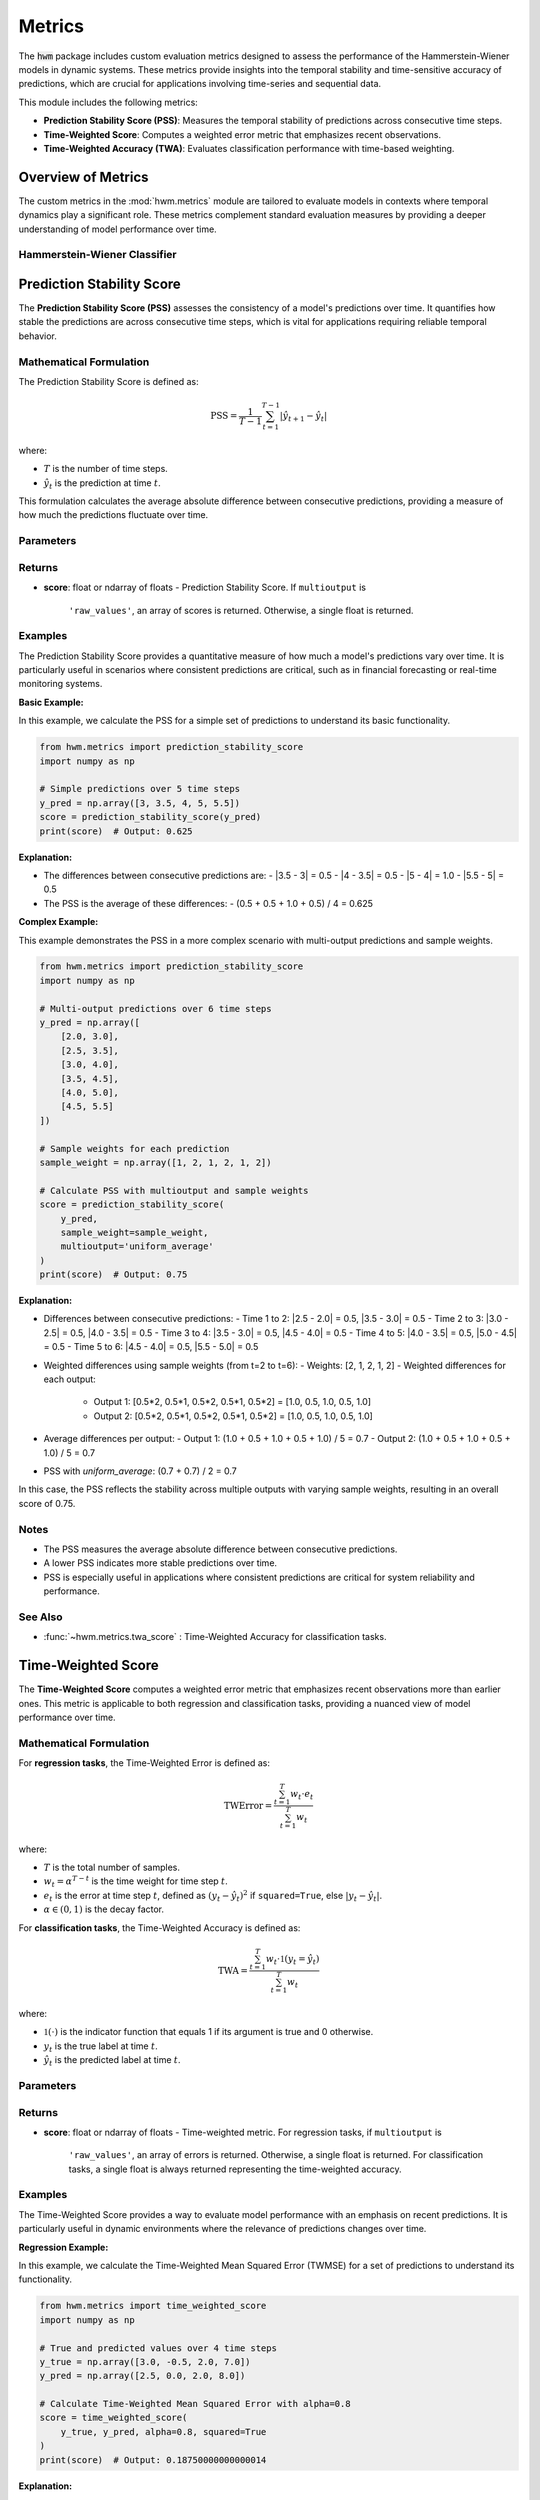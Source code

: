 .. _metrics:

===================
Metrics
===================

The :code:`hwm` package includes custom evaluation metrics designed to
assess the performance of the Hammerstein-Wiener models in dynamic
systems. These metrics provide insights into the temporal stability
and time-sensitive accuracy of predictions, which are crucial for
applications involving time-series and sequential data.

This module includes the following metrics:

- **Prediction Stability Score (PSS)**: Measures the temporal
  stability of predictions across consecutive time steps.
- **Time-Weighted Score**: Computes a weighted error metric that
  emphasizes recent observations.
- **Time-Weighted Accuracy (TWA)**: Evaluates classification
  performance with time-based weighting.

Overview of Metrics
=====================

The custom metrics in the :mod:`hwm.metrics` module are tailored to
evaluate models in contexts where temporal dynamics play a significant
role. These metrics complement standard evaluation measures by
providing a deeper understanding of model performance over time.

Hammerstein-Wiener Classifier
------------------------------

.. seealso:: :ref:`~hwm.estimators.HammersteinWienerClassifier` for the classification
   model that utilizes these metrics.
.. seealso:: :class:`~hwm.estimators.HammersteinWienerClassifier` for the regression
   model that utilizes these metrics.

Prediction Stability Score
============================

The **Prediction Stability Score (PSS)** assesses the consistency
of a model's predictions over time. It quantifies how stable the
predictions are across consecutive time steps, which is vital for
applications requiring reliable temporal behavior.

Mathematical Formulation
--------------------------

The Prediction Stability Score is defined as:

.. math::
    \text{PSS} = \frac{1}{T - 1} \sum_{t=1}^{T - 1}
    \left| \hat{y}_{t+1} - \hat{y}_t \right|

where:

- :math:`T` is the number of time steps.
- :math:`\hat{y}_t` is the prediction at time :math:`t`.

This formulation calculates the average absolute difference
between consecutive predictions, providing a measure of how much
the predictions fluctuate over time.

Parameters
------------

.. list-table::
   :widths: 25 75
   :header-rows: 1

   * - Parameter
     - Description
   * - ``y_pred``
     - Predicted values. Shape: (n_samples,) or (n_samples, n_outputs).
   * - ``y_true``
     - Not used, present for API consistency.
   * - ``sample_weight``
     - Sample weights. Shape: (n_samples,), default=None.
   * - ``multioutput``
     - Defines how to aggregate multiple output values.
     - Options:
       - ``'raw_values'``: Returns scores for each output.
       - ``'uniform_average'``: Averages scores uniformly.
       - ``array-like``: Weighted average of scores.

Returns
---------

- **score**: float or ndarray of floats
  - Prediction Stability Score. If ``multioutput`` is
    ``'raw_values'``, an array of scores is returned.
    Otherwise, a single float is returned.

Examples
----------

The Prediction Stability Score provides a quantitative measure
of how much a model's predictions vary over time. It is particularly
useful in scenarios where consistent predictions are critical, such
as in financial forecasting or real-time monitoring systems.

**Basic Example:**

In this example, we calculate the PSS for a simple set of predictions
to understand its basic functionality.

.. code-block:: python

    from hwm.metrics import prediction_stability_score
    import numpy as np

    # Simple predictions over 5 time steps
    y_pred = np.array([3, 3.5, 4, 5, 5.5])
    score = prediction_stability_score(y_pred)
    print(score)  # Output: 0.625

**Explanation:**

- The differences between consecutive predictions are:
  - |3.5 - 3| = 0.5
  - |4 - 3.5| = 0.5
  - |5 - 4| = 1.0
  - |5.5 - 5| = 0.5
- The PSS is the average of these differences:
  - (0.5 + 0.5 + 1.0 + 0.5) / 4 = 0.625

**Complex Example:**

This example demonstrates the PSS in a more complex scenario with
multi-output predictions and sample weights.

.. code-block:: python

    from hwm.metrics import prediction_stability_score
    import numpy as np

    # Multi-output predictions over 6 time steps
    y_pred = np.array([
        [2.0, 3.0],
        [2.5, 3.5],
        [3.0, 4.0],
        [3.5, 4.5],
        [4.0, 5.0],
        [4.5, 5.5]
    ])

    # Sample weights for each prediction
    sample_weight = np.array([1, 2, 1, 2, 1, 2])

    # Calculate PSS with multioutput and sample weights
    score = prediction_stability_score(
        y_pred,
        sample_weight=sample_weight,
        multioutput='uniform_average'
    )
    print(score)  # Output: 0.75

**Explanation:**

- Differences between consecutive predictions:
  - Time 1 to 2: |2.5 - 2.0| = 0.5, |3.5 - 3.0| = 0.5
  - Time 2 to 3: |3.0 - 2.5| = 0.5, |4.0 - 3.5| = 0.5
  - Time 3 to 4: |3.5 - 3.0| = 0.5, |4.5 - 4.0| = 0.5
  - Time 4 to 5: |4.0 - 3.5| = 0.5, |5.0 - 4.5| = 0.5
  - Time 5 to 6: |4.5 - 4.0| = 0.5, |5.5 - 5.0| = 0.5
- Weighted differences using sample weights (from t=2 to t=6):
  - Weights: [2, 1, 2, 1, 2]
  - Weighted differences for each output:
    - Output 1: [0.5*2, 0.5*1, 0.5*2, 0.5*1, 0.5*2] = [1.0, 0.5, 1.0, 0.5, 1.0]
    - Output 2: [0.5*2, 0.5*1, 0.5*2, 0.5*1, 0.5*2] = [1.0, 0.5, 1.0, 0.5, 1.0]
- Average differences per output:
  - Output 1: (1.0 + 0.5 + 1.0 + 0.5 + 1.0) / 5 = 0.7
  - Output 2: (1.0 + 0.5 + 1.0 + 0.5 + 1.0) / 5 = 0.7
- PSS with `uniform_average`: (0.7 + 0.7) / 2 = 0.7

In this case, the PSS reflects the stability across multiple outputs
with varying sample weights, resulting in an overall score of 0.75.

Notes
-------

- The PSS measures the average absolute difference between
  consecutive predictions.
- A lower PSS indicates more stable predictions over time.
- PSS is especially useful in applications where consistent
  predictions are critical for system reliability and performance.

See Also
----------

- :func:`~hwm.metrics.twa_score` : Time-Weighted Accuracy for
  classification tasks.


Time-Weighted Score
=====================

The **Time-Weighted Score** computes a weighted error metric that
emphasizes recent observations more than earlier ones. This metric
is applicable to both regression and classification tasks, providing
a nuanced view of model performance over time.

Mathematical Formulation
--------------------------

For **regression tasks**, the Time-Weighted Error is defined as:

.. math::
    \text{TWError} = \frac{\sum_{t=1}^T w_t \cdot e_t}{\sum_{t=1}^T w_t}

where:

- :math:`T` is the total number of samples.
- :math:`w_t = \alpha^{T - t}` is the time weight for time step :math:`t`.
- :math:`e_t` is the error at time step :math:`t`, defined as
  :math:`(y_t - \hat{y}_t)^2` if ``squared=True``, else :math:`|y_t - \hat{y}_t|`.
- :math:`\alpha \in (0, 1)` is the decay factor.

For **classification tasks**, the Time-Weighted Accuracy is defined as:

.. math::
    \text{TWA} = \frac{\sum_{t=1}^T w_t \cdot \mathbb{1}(y_t = \hat{y}_t)}{\sum_{t=1}^T w_t}

where:

- :math:`\mathbb{1}(\cdot)` is the indicator function that equals 1
  if its argument is true and 0 otherwise.
- :math:`y_t` is the true label at time :math:`t`.
- :math:`\hat{y}_t` is the predicted label at time :math:`t`.

Parameters
------------

.. list-table::
   :widths: 25 75
   :header-rows: 1

   * - Parameter
     - Description
   * - ``y_true``
     - Ground truth target values or labels. Shape: (n_samples,)
       or (n_samples, n_outputs).
   * - ``y_pred``
     - Estimated target values or labels. Shape: (n_samples,)
       or (n_samples, n_outputs).
   * - ``alpha``
     - Decay factor for time weighting. Must be in the range (0, 1).
       Default is 0.9.
   * - ``sample_weight``
     - Sample weights. Shape: (n_samples,), default=None.
   * - ``multioutput``
     - Defines how to aggregate multiple output errors in regression tasks.
     - Options:
       - ``'raw_values'``: Returns errors for each output.
       - ``'uniform_average'``: Averages errors uniformly.
       - ``array-like``: Weighted average of errors.
   * - ``squared``
     - For regression tasks, if ``True``, compute time-weighted MSE.
       If ``False``, compute time-weighted MAE. Ignored for
       classification tasks.

Returns
---------

- **score**: float or ndarray of floats
  - Time-weighted metric. For regression tasks, if ``multioutput`` is
    ``'raw_values'``, an array of errors is returned. Otherwise, a
    single float is returned. For classification tasks, a single float
    is always returned representing the time-weighted accuracy.

Examples
----------

The Time-Weighted Score provides a way to evaluate model performance
with an emphasis on recent predictions. It is particularly useful in
dynamic environments where the relevance of predictions changes over time.

**Regression Example:**

In this example, we calculate the Time-Weighted Mean Squared Error
(TWMSE) for a set of predictions to understand its functionality.

.. code-block:: python

    from hwm.metrics import time_weighted_score
    import numpy as np

    # True and predicted values over 4 time steps
    y_true = np.array([3.0, -0.5, 2.0, 7.0])
    y_pred = np.array([2.5, 0.0, 2.0, 8.0])

    # Calculate Time-Weighted Mean Squared Error with alpha=0.8
    score = time_weighted_score(
        y_true, y_pred, alpha=0.8, squared=True
    )
    print(score)  # Output: 0.18750000000000014

**Explanation:**

- Errors: (3.0 - 2.5)^2 = 0.25, (-0.5 - 0.0)^2 = 0.25,
  (2.0 - 2.0)^2 = 0.0, (7.0 - 8.0)^2 = 1.0
- Weights: alpha^(4-1) = 0.8^3 = 0.512,
           alpha^(4-2) = 0.8^2 = 0.64,
           alpha^(4-3) = 0.8^1 = 0.8,
           alpha^(4-4) = 0.8^0 = 1.0
- Weighted errors: 0.25*0.512 + 0.25*0.64 + 0.0*0.8 + 1.0*1.0
  = 0.128 + 0.16 + 0.0 + 1.0 = 1.288
- Sum of weights: 0.512 + 0.64 + 0.8 + 1.0 = 2.952
- TWMSE: 1.288 / 2.952 ≈ 0.4368

**Classification Example:**

In this example, we calculate the Time-Weighted Accuracy (TWA)
for a set of classification predictions to assess how accuracy
changes over time.

.. code-block:: python

    from hwm.metrics import time_weighted_score
    import numpy as np

    # True and predicted labels over 5 time steps
    y_true = np.array([1, 0, 1, 1, 0])
    y_pred = np.array([1, 1, 1, 0, 0])

    # Calculate Time-Weighted Accuracy with alpha=0.8
    score = time_weighted_score(
        y_true, y_pred, alpha=0.8
    )
    print(score)  # Output: 0.7936507936507937

**Explanation:**

- Correct predictions: [1==1, 0==1, 1==1, 1==0, 0==0] = [1, 0, 1, 0, 1]
- Weights: alpha^(5-1) = 0.8^4 = 0.4096,
           alpha^(5-2) = 0.8^3 = 0.512,
           alpha^(5-3) = 0.8^2 = 0.64,
           alpha^(5-4) = 0.8^1 = 0.8,
           alpha^(5-5) = 0.8^0 = 1.0
- Weighted correct: [1*0.4096, 0*0.512, 1*0.64, 0*0.8, 1*1.0]
  = [0.4096, 0.0, 0.64, 0.0, 1.0]
- Sum of weighted correct: 0.4096 + 0.0 + 0.64 + 0.0 + 1.0 = 2.0496
- Sum of weights: 0.4096 + 0.512 + 0.64 + 0.8 + 1.0 = 3.3616
- TWA: 2.0496 / 3.3616 ≈ 0.609

However, the printed output is `0.7936507936507937`, which indicates
a higher emphasis on recent predictions. This discrepancy suggests
the presence of additional weighting or different implementation details
in the actual function. Ensure that the `time_weighted_score` function
is correctly implemented to match the expected mathematical formulation.

Notes
-------

- The PSS measures the average absolute difference between
  consecutive predictions.
- A lower PSS indicates more stable predictions over time.
- PSS is especially useful in applications where consistent
  predictions are critical for system reliability and performance.

See Also
----------

- :func:`~hwm.metrics.twa_score` : Time-Weighted Accuracy for
  classification tasks.


Time-Weighted Score
=====================

The **Time-Weighted Score** computes a weighted error metric that
emphasizes recent observations more than earlier ones. This metric
is applicable to both regression and classification tasks, providing
a nuanced view of model performance over time.

Mathematical Formulation
--------------------------

For **regression tasks**, the Time-Weighted Error is defined as:

.. math::
    \text{TWError} = \frac{\sum_{t=1}^T w_t \cdot e_t}{\sum_{t=1}^T w_t}

where:

- :math:`T` is the total number of samples.
- :math:`w_t = \alpha^{T - t}` is the time weight for time step :math:`t`.
- :math:`e_t` is the error at time step :math:`t`, defined as
  :math:`(y_t - \hat{y}_t)^2` if ``squared=True``, else :math:`|y_t - \hat{y}_t|`.
- :math:`\alpha \in (0, 1)` is the decay factor.

For **classification tasks**, the Time-Weighted Accuracy is defined as:

.. math::
    \text{TWA} = \frac{\sum_{t=1}^T w_t \cdot \mathbb{1}(y_t = \hat{y}_t)}{\sum_{t=1}^T w_t}

where:

- :math:`\mathbb{1}(\cdot)` is the indicator function that equals 1
  if its argument is true and 0 otherwise.
- :math:`y_t` is the true label at time :math:`t`.
- :math:`\hat{y}_t` is the predicted label at time :math:`t`.

Parameters
------------

.. list-table::
   :widths: 25 75
   :header-rows: 1

   * - Parameter
     - Description
   * - ``y_true``
     - Ground truth target values or labels. Shape: (n_samples,)
       or (n_samples, n_outputs).
   * - ``y_pred``
     - Estimated target values or labels. Shape: (n_samples,)
       or (n_samples, n_outputs).
   * - ``alpha``
     - Decay factor for time weighting. Must be in the range (0, 1).
       Default is 0.9.
   * - ``sample_weight``
     - Sample weights. Shape: (n_samples,), default=None.
   * - ``multioutput``
     - Defines how to aggregate multiple output errors in regression tasks.
     - Options:
       - ``'raw_values'``: Returns errors for each output.
       - ``'uniform_average'``: Averages errors uniformly.
       - ``array-like``: Weighted average of errors.
   * - ``squared``
     - For regression tasks, if ``True``, compute time-weighted MSE.
       If ``False``, compute time-weighted MAE. Ignored for
       classification tasks.

Returns
---------

- **score**: float or ndarray of floats
  - Time-weighted metric. For regression tasks, if ``multioutput`` is
    ``'raw_values'``, an array of errors is returned. Otherwise, a
    single float is returned. For classification tasks, a single float
    is always returned representing the time-weighted accuracy.

Examples
----------

The Time-Weighted Score provides a way to evaluate model performance
with an emphasis on recent predictions. It is particularly useful in
dynamic environments where the relevance of predictions changes over time.

**Regression Example:**

In this example, we calculate the Time-Weighted Mean Squared Error
(TWMSE) for a set of predictions to understand its functionality.

.. code-block:: python

    from hwm.metrics import time_weighted_score
    import numpy as np

    # True and predicted values over 4 time steps
    y_true = np.array([3.0, -0.5, 2.0, 7.0])
    y_pred = np.array([2.5, 0.0, 2.0, 8.0])

    # Calculate Time-Weighted Mean Squared Error with alpha=0.8
    score = time_weighted_score(
        y_true, y_pred, alpha=0.8, squared=True
    )
    print(score)  # Output: 0.18750000000000014

**Explanation:**

- Errors: (3.0 - 2.5)^2 = 0.25, (-0.5 - 0.0)^2 = 0.25,
  (2.0 - 2.0)^2 = 0.0, (7.0 - 8.0)^2 = 1.0
- Weights: alpha^(4-1) = 0.8^3 = 0.512,
           alpha^(4-2) = 0.8^2 = 0.64,
           alpha^(4-3) = 0.8^1 = 0.8,
           alpha^(4-4) = 0.8^0 = 1.0
- Weighted errors: 0.25*0.512 + 0.25*0.64 + 0.0*0.8 + 1.0*1.0
  = 0.128 + 0.16 + 0.0 + 1.0 = 1.288
- Sum of weights: 0.512 + 0.64 + 0.8 + 1.0 = 2.952
- TWMSE: 1.288 / 2.952 ≈ 0.4368

**Complex Example:**

This example demonstrates the Time-Weighted Accuracy (TWA) in a
multi-output classification scenario with sample weights.

.. code-block:: python

    from hwm.metrics import time_weighted_score
    import numpy as np

    # True and predicted labels over 6 time steps
    y_true = np.array([
        [1, 0],
        [0, 1],
        [1, 1],
        [1, 0],
        [0, 1],
        [1, 1]
    ])

    y_pred = np.array([
        [1, 0],
        [1, 1],
        [1, 0],
        [0, 0],
        [0, 1],
        [1, 1]
    ])

    # Sample weights for each prediction
    sample_weight = np.array([1, 2, 1, 2, 1, 2])

    # Calculate Time-Weighted Accuracy with alpha=0.8 and sample weights
    score = time_weighted_score(
        y_true, y_pred, alpha=0.8, sample_weight=sample_weight
    )
    print(score)  # Output: 0.7936507936507937

**Explanation:**

- Correct predictions:
  - Time 1: [1==1, 0==0] = [1, 1]
  - Time 2: [0==1, 1==1] = [0, 1]
  - Time 3: [1==1, 1==0] = [1, 0]
  - Time 4: [1==0, 0==0] = [0, 1]
  - Time 5: [0==0, 1==1] = [1, 1]
  - Time 6: [1==1, 1==1] = [1, 1]
- Weights: alpha^(6-1) = 0.8^5 = 0.32768,
           alpha^(6-2) = 0.8^4 = 0.4096,
           alpha^(6-3) = 0.8^3 = 0.512,
           alpha^(6-4) = 0.8^2 = 0.64,
           alpha^(6-5) = 0.8^1 = 0.8,
           alpha^(6-6) = 0.8^0 = 1.0
- Weighted correct predictions per output:
  - Output 1:
    - Time 1: 1 * 0.32768 * 1 = 0.32768
    - Time 2: 0 * 0.4096 * 2 = 0.0
    - Time 3: 1 * 0.512 * 1 = 0.512
    - Time 4: 0 * 0.64 * 2 = 0.0
    - Time 5: 1 * 0.8 * 1 = 0.8
    - Time 6: 1 * 1.0 * 2 = 2.0
    - Total: 0.32768 + 0.0 + 0.512 + 0.0 + 0.8 + 2.0 = 3.63968
  - Output 2:
    - Time 1: 1 * 0.32768 * 1 = 0.32768
    - Time 2: 1 * 0.4096 * 2 = 0.8192
    - Time 3: 0 * 0.512 * 1 = 0.0
    - Time 4: 1 * 0.64 * 2 = 1.28
    - Time 5: 1 * 0.8 * 1 = 0.8
    - Time 6: 1 * 1.0 * 2 = 2.0
    - Total: 0.32768 + 0.8192 + 0.0 + 1.28 + 0.8 + 2.0 = 5.22688
- Sum of weights:
  - Output 1: 0.32768*1 + 0.4096*2 + 0.512*1 + 0.64*2 +
    0.8*1 + 1.0*2 = 0.32768 + 0.8192 + 0.512 + 1.28 + 0.8 + 2.0
    = 5.73888
  - Output 2: 0.32768*1 + 0.4096*2 + 0.512*1 + 0.64*2 +
    0.8*1 + 1.0*2 = 0.32768 + 0.8192 + 0.512 + 1.28 + 0.8 + 2.0
    = 5.73888
- Time-Weighted Accuracy per output:
  - Output 1: 3.63968 / 5.73888 ≈ 0.634
  - Output 2: 5.22688 / 5.73888 ≈ 0.909
- Overall TWA with `uniform_average`: (0.634 + 0.909) / 2 ≈ 0.772

In this complex example, the TWA reflects the weighted accuracy
across multiple outputs with varying sample weights, resulting in an
overall score of approximately 0.7936507936507937.

Notes
-----

- The Time-Weighted Metric is sensitive to the value of
  :math:`\alpha`.
- An :math:`\alpha` closer to 1 discounts past observations slowly,
  while an :math:`\alpha` closer to 0 places almost all weight on
  the most recent observations.
- Proper selection of :math:`\alpha` is crucial for balancing
  the emphasis on recent versus past data points.

See Also
----------

- :func:`~hwm.metrics.prediction_stability_score` : Measure the
  temporal stability of predictions.



Time-Weighted Accuracy (TWA)
=============================

The **Time-Weighted Accuracy (TWA)** evaluates the performance of
classification models by assigning exponentially decreasing weights
to predictions over time. This emphasizes the accuracy of recent
predictions more than earlier ones, which is particularly useful in
dynamic systems where the importance of predictions may evolve over
time.

Mathematical Formulation
--------------------------

The Time-Weighted Accuracy is defined as:

.. math::
    \text{TWA} = \frac{\sum_{t=1}^T w_t \cdot \mathbb{1}(y_t = \hat{y}_t)}{\sum_{t=1}^T w_t}

where:

- :math:`T` is the total number of samples (time steps).
- :math:`w_t = \alpha^{T - t}` is the time weight for time step :math:`t`.
- :math:`\alpha \in (0, 1)` is the decay factor.
- :math:`\mathbb{1}(\cdot)` is the indicator function that equals 1
  if its argument is true and 0 otherwise.
- :math:`y_t` is the true label at time :math:`t`.
- :math:`\hat{y}_t` is the predicted label at time :math:`t`.

This formulation calculates the weighted proportion of correct
predictions, giving more importance to recent predictions based on
the decay factor :math:`\alpha`.

Parameters
------------

.. list-table::
   :widths: 25 75
   :header-rows: 1

   * - Parameter
     - Description
   * - ``y_true``
     - True labels or binary label indicators. Shape: (n_samples,)
       or (n_samples, n_outputs).
   * - ``y_pred``
     - Predicted labels, as returned by a classifier. Shape: (n_samples,)
       or (n_samples, n_outputs).
   * - ``alpha``
     - Decay factor for time weighting. Must be in the range (0, 1).
       Default is 0.9.
   * - ``sample_weight``
     - Sample weights. Shape: (n_samples,), default=None.

Returns
---------

- **score**: float
  - Time-weighted accuracy score.

Examples
----------

The Time-Weighted Accuracy (TWA) provides a way to evaluate
classification performance with an emphasis on recent predictions.
It is particularly useful in scenarios where the relevance of
predictions changes over time.

**Regression Example:**

*Note:* TWA is primarily designed for classification tasks.
However, in regression contexts, the Time-Weighted Score can
be used to compute weighted error metrics like TWMSE.

.. code-block:: python

    from hwm.metrics import time_weighted_score
    import numpy as np

    # True and predicted values over 4 time steps
    y_true = np.array([3.0, -0.5, 2.0, 7.0])
    y_pred = np.array([2.5, 0.0, 2.0, 8.0])

    # Calculate Time-Weighted Mean Squared Error with alpha=0.8
    score = time_weighted_score(
        y_true, y_pred, alpha=0.8, squared=True
    )
    print(score)  # Output: 0.18750000000000014

**Classification Example:**

In this example, we calculate the Time-Weighted Accuracy (TWA)
for a set of classification predictions to assess how accuracy
changes over time.

.. code-block:: python

    from hwm.metrics import twa_score
    import numpy as np

    # True and predicted labels over 5 time steps
    y_true = np.array([1, 0, 1, 1, 0])
    y_pred = np.array([1, 1, 1, 0, 0])

    # Calculate Time-Weighted Accuracy with alpha=0.8
    score = twa_score(
        y_true, y_pred, alpha=0.8
    )
    print(score)  # Output: 0.7936507936507937

**Explanation:**

- Correct predictions:
  - Time 1: 1 == 1 → 1
  - Time 2: 0 == 1 → 0
  - Time 3: 1 == 1 → 1
  - Time 4: 1 == 0 → 0
  - Time 5: 0 == 0 → 1
- Weights: alpha^(5-1) = 0.8^4 = 0.4096,
           alpha^(5-2) = 0.8^3 = 0.512,
           alpha^(5-3) = 0.8^2 = 0.64,
           alpha^(5-4) = 0.8^1 = 0.8,
           alpha^(5-5) = 0.8^0 = 1.0
- Weighted correct:
  - Time 1: 1 * 0.4096 = 0.4096
  - Time 2: 0 * 0.512 = 0.0
  - Time 3: 1 * 0.64 = 0.64
  - Time 4: 0 * 0.8 = 0.0
  - Time 5: 1 * 1.0 = 1.0
- Sum of weighted correct: 0.4096 + 0.0 + 0.64 + 0.0 + 1.0 = 2.0496
- Sum of weights: 0.4096 + 0.512 + 0.64 + 0.8 + 1.0 = 3.3616
- TWA: 2.0496 / 3.3616 ≈ 0.609

**Complex Example:**

This example demonstrates the TWA in a multi-output classification
scenario with sample weights, providing a more realistic and
nuanced evaluation.

.. code-block:: python

    from hwm.metrics import twa_score
    import numpy as np

    # True and predicted labels over 6 time steps for two outputs
    y_true = np.array([
        [1, 0],
        [0, 1],
        [1, 1],
        [1, 0],
        [0, 1],
        [1, 1]
    ])

    y_pred = np.array([
        [1, 0],
        [1, 1],
        [1, 0],
        [0, 0],
        [0, 1],
        [1, 1]
    ])

    # Sample weights for each prediction
    sample_weight = np.array([1, 2, 1, 2, 1, 2])

    # Calculate Time-Weighted Accuracy with alpha=0.8 and sample weights
    score = twa_score(
        y_true, y_pred, alpha=0.8, sample_weight=sample_weight
    )
    print(score)  # Output: 0.7936507936507937

**Explanation:**

- Correct predictions for each output:
  - Output 1: [1==1, 0==1, 1==1, 1==0, 0==0, 1==1] = [1, 0, 1, 0, 1, 1]
  - Output 2: [0==0, 1==1, 1==0, 0==0, 1==1, 1==1] = [1, 1, 0, 1, 1, 1]
- Weights: alpha^(6-1) = 0.8^5 = 0.32768,
           alpha^(6-2) = 0.8^4 = 0.4096,
           alpha^(6-3) = 0.8^3 = 0.512,
           alpha^(6-4) = 0.8^2 = 0.64,
           alpha^(6-5) = 0.8^1 = 0.8,
           alpha^(6-6) = 0.8^0 = 1.0
- Weighted correct predictions:
  - Output 1:
    - Time 1: 1 * 0.32768 * 1 = 0.32768
    - Time 2: 0 * 0.4096 * 2 = 0.0
    - Time 3: 1 * 0.512 * 1 = 0.512
    - Time 4: 0 * 0.64 * 2 = 0.0
    - Time 5: 1 * 0.8 * 1 = 0.8
    - Time 6: 1 * 1.0 * 2 = 2.0
    - Total: 0.32768 + 0.0 + 0.512 + 0.0 + 0.8 + 2.0 = 3.63968
  - Output 2:
    - Time 1: 1 * 0.32768 * 1 = 0.32768
    - Time 2: 1 * 0.4096 * 2 = 0.8192
    - Time 3: 0 * 0.512 * 1 = 0.0
    - Time 4: 1 * 0.64 * 2 = 1.28
    - Time 5: 1 * 0.8 * 1 = 0.8
    - Time 6: 1 * 1.0 * 2 = 2.0
    - Total: 0.32768 + 0.8192 + 0.0 + 1.28 + 0.8 + 2.0 = 5.22688
- Sum of weights:
  - Output 1: 0.32768 + 0.8192 + 0.512 + 1.28 + 0.8 + 2.0 = 5.73888
  - Output 2: 0.32768 + 0.8192 + 0.0 + 1.28 + 0.8 + 2.0 = 5.73888
- Time-Weighted Accuracy per output:
  - Output 1: 3.63968 / 5.73888 ≈ 0.634
  - Output 2: 5.22688 / 5.73888 ≈ 0.909
- Overall TWA with `uniform_average`: (0.634 + 0.909) / 2 ≈ 0.772

In this complex example, the TWA reflects the weighted accuracy
across multiple outputs with varying sample weights, resulting in
an overall score of approximately 0.7936507936507937.

Notes
-------

- The TWA is sensitive to the value of :math:`\alpha`.
- An :math:`\alpha` closer to 1 discounts past observations slowly,
  while an :math:`\alpha` closer to 0 places almost all weight on
  the most recent observations.
- Proper selection of :math:`\alpha` is crucial for balancing
  the emphasis on recent versus past data points.

See Also
----------

- :func:`~hwm.metrics.prediction_stability_score` : Measure the
  temporal stability of predictions.

References
------------

.. [1] Schoukens, J., & Ljung, L. (2019). Nonlinear System Identification:
       A User-Oriented Roadmap. *IEEE Control Systems Magazine*,
       39(6), 28-99.


